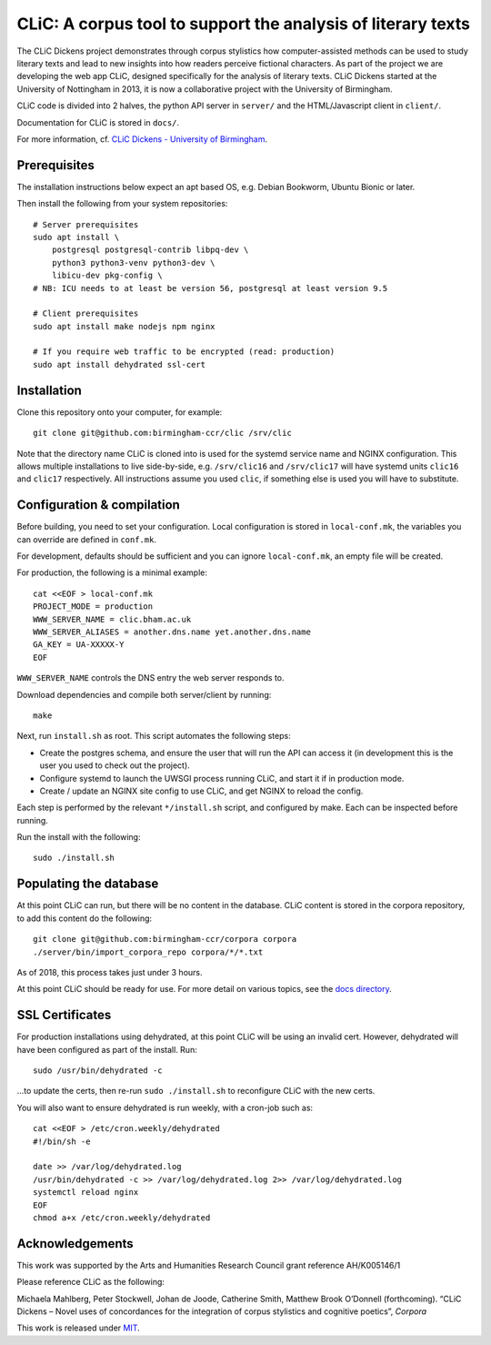 CLiC: A corpus tool to support the analysis of literary texts
=============================================================

The CLiC Dickens project demonstrates through corpus stylistics how computer-assisted methods can be used to study literary texts and lead to new insights into how readers perceive fictional characters. As part of the project we are developing the web app CLiC, designed specifically for the analysis of literary texts. CLiC Dickens started at the University of Nottingham in 2013, it is now a collaborative project with the University of Birmingham. 

CLiC code is divided into 2 halves, the python API server in ``server/`` and the HTML/Javascript client in ``client/``.

Documentation for CLiC is stored in ``docs/``.

For more information, cf. `CLiC Dickens - University of Birmingham <http://www.birmingham.ac.uk/schools/edacs/departments/englishlanguage/research/projects/clic.aspx/>`_.

Prerequisites
-------------

The installation instructions below expect an apt based OS, e.g. Debian Bookworm, Ubuntu Bionic or later.

Then install the following from your system repositories::

    # Server prerequisites
    sudo apt install \
        postgresql postgresql-contrib libpq-dev \
        python3 python3-venv python3-dev \
        libicu-dev pkg-config \
    # NB: ICU needs to at least be version 56, postgresql at least version 9.5

    # Client prerequisites
    sudo apt install make nodejs npm nginx

    # If you require web traffic to be encrypted (read: production)
    sudo apt install dehydrated ssl-cert

Installation
------------

Clone this repository onto your computer, for example::

    git clone git@github.com:birmingham-ccr/clic /srv/clic

Note that the directory name CLiC is cloned into is used for the systemd service name and NGINX configuration.
This allows multiple installations to live side-by-side, e.g. ``/srv/clic16`` and ``/srv/clic17`` will have systemd units ``clic16`` and ``clic17`` respectively.
All instructions assume you used ``clic``, if something else is used you will have to substitute.

Configuration & compilation
---------------------------

Before building, you need to set your configuration.
Local configuration is stored in ``local-conf.mk``, the variables you can override are defined in ``conf.mk``.

For development, defaults should be sufficient and you can ignore ``local-conf.mk``, an empty file will be created.

For production, the following is a minimal example::

    cat <<EOF > local-conf.mk
    PROJECT_MODE = production
    WWW_SERVER_NAME = clic.bham.ac.uk
    WWW_SERVER_ALIASES = another.dns.name yet.another.dns.name
    GA_KEY = UA-XXXXX-Y
    EOF

``WWW_SERVER_NAME`` controls the DNS entry the web server responds to.

Download dependencies and compile both server/client by running::

    make

Next, run ``install.sh`` as root. This script automates the following steps:

* Create the postgres schema, and ensure the user that will run the API can access it (in development this is the user you used to check out the project).
* Configure systemd to launch the UWSGI process running CLiC, and start it if in production mode.
* Create / update an NGINX site config to use CLiC, and get NGINX to reload the config.

Each step is performed by the relevant ``*/install.sh`` script, and configured by make. Each can be inspected before running.

Run the install with the following::

    sudo ./install.sh

Populating the database
-----------------------

At this point CLiC can run, but there will be no content in the database.
CLiC content is stored in the corpora repository, to add this content do the following::

    git clone git@github.com:birmingham-ccr/corpora corpora
    ./server/bin/import_corpora_repo corpora/*/*.txt

As of 2018, this process takes just under 3 hours.

At this point CLiC should be ready for use. For more detail on various topics, see the `docs directory <docs/>`__.

SSL Certificates
----------------

For production installations using dehydrated, at this point CLiC will be using an invalid cert.
However, dehydrated will have been configured as part of the install. Run::

    sudo /usr/bin/dehydrated -c

...to update the certs, then re-run ``sudo ./install.sh`` to reconfigure CLiC with the new certs.

You will also want to ensure dehydrated is run weekly, with a cron-job such as::

    cat <<EOF > /etc/cron.weekly/dehydrated
    #!/bin/sh -e

    date >> /var/log/dehydrated.log
    /usr/bin/dehydrated -c >> /var/log/dehydrated.log 2>> /var/log/dehydrated.log
    systemctl reload nginx
    EOF
    chmod a+x /etc/cron.weekly/dehydrated

Acknowledgements
----------------

This work was supported by the Arts and Humanities Research Council grant reference AH/K005146/1
 
Please reference CLiC as the following:
 
Michaela Mahlberg, Peter Stockwell, Johan de Joode, Catherine Smith, Matthew Brook O’Donnell (forthcoming). “CLiC Dickens – Novel uses of concordances for the integration of corpus stylistics and cognitive poetics”, *Corpora*

This work is released under `MIT <LICENSE.rst>`__.
